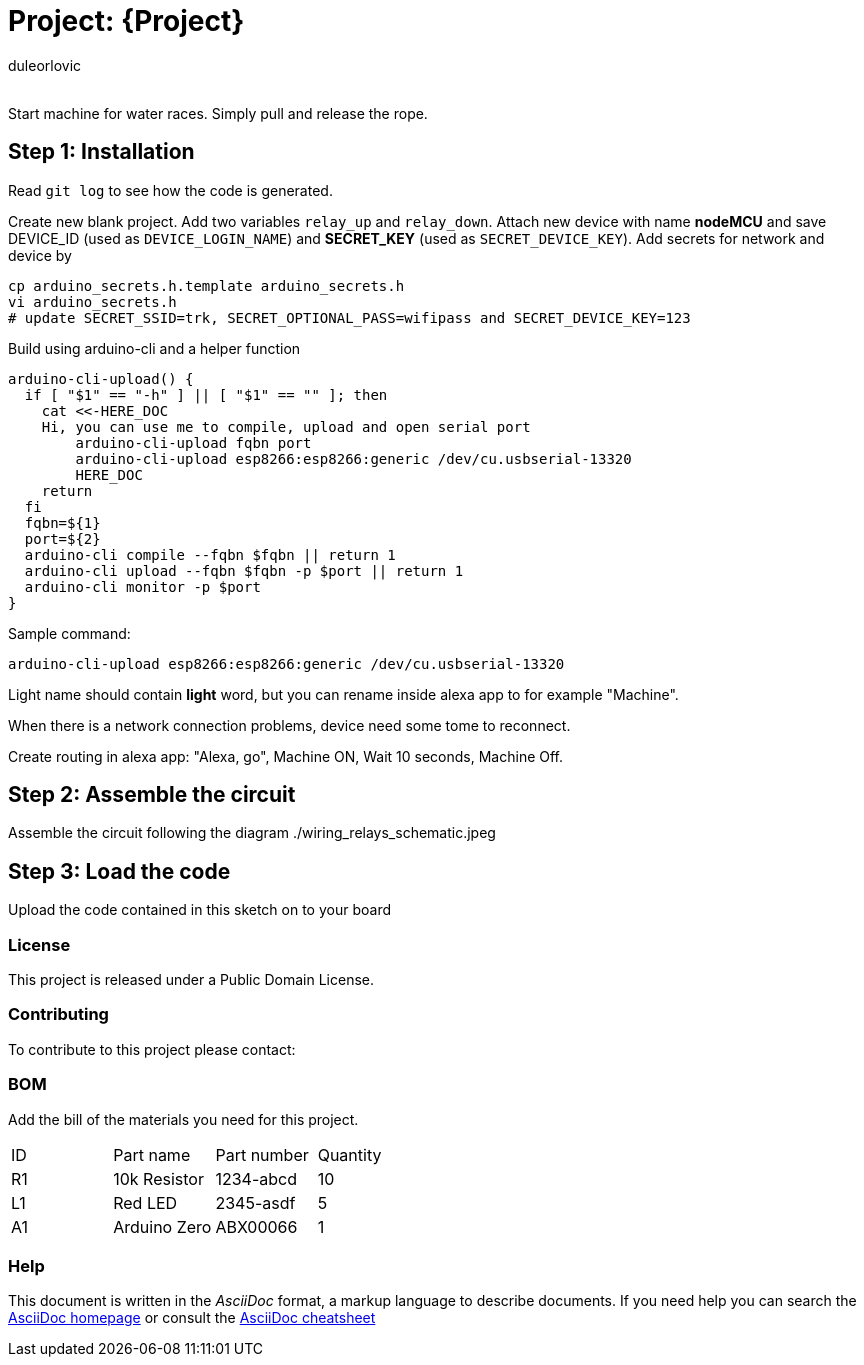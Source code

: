 :Author: duleorlovic
:Email:
:Date: 18/11/2022
:Revision: version#
:License: Public Domain

= Project: {Project}

Start machine for water races. Simply pull and release the rope.

== Step 1: Installation

Read `git log` to see how the code is generated.

Create new blank project.
Add two variables `relay_up` and `relay_down`.
Attach new device with name *nodeMCU* and save DEVICE_ID (used as
`DEVICE_LOGIN_NAME`) and *SECRET_KEY* (used as `SECRET_DEVICE_KEY`).
Add secrets for network and device by
```
cp arduino_secrets.h.template arduino_secrets.h
vi arduino_secrets.h
# update SECRET_SSID=trk, SECRET_OPTIONAL_PASS=wifipass and SECRET_DEVICE_KEY=123
```

Build using arduino-cli and a helper function
```
arduino-cli-upload() {
  if [ "$1" == "-h" ] || [ "$1" == "" ]; then
    cat <<-HERE_DOC
    Hi, you can use me to compile, upload and open serial port
        arduino-cli-upload fqbn port
        arduino-cli-upload esp8266:esp8266:generic /dev/cu.usbserial-13320
	HERE_DOC
    return
  fi
  fqbn=${1}
  port=${2}
  arduino-cli compile --fqbn $fqbn || return 1
  arduino-cli upload --fqbn $fqbn -p $port || return 1
  arduino-cli monitor -p $port
}
```
Sample command:
```
arduino-cli-upload esp8266:esp8266:generic /dev/cu.usbserial-13320
```

Light name should contain *light* word, but you can rename inside alexa app to
for example "Machine".

When there is a network connection problems, device need some tome to reconnect.

Create routing in alexa app: "Alexa, go", Machine ON, Wait 10 seconds, Machine
Off.

== Step 2: Assemble the circuit

Assemble the circuit following the diagram ./wiring_relays_schematic.jpeg

== Step 3: Load the code

Upload the code contained in this sketch on to your board

=== License
This project is released under a {License} License.

=== Contributing
To contribute to this project please contact: 

=== BOM
Add the bill of the materials you need for this project.

|===
| ID | Part name      | Part number | Quantity
| R1 | 10k Resistor   | 1234-abcd   | 10       
| L1 | Red LED        | 2345-asdf   | 5        
| A1 | Arduino Zero   | ABX00066    | 1        
|===


=== Help
This document is written in the _AsciiDoc_ format, a markup language to describe documents. 
If you need help you can search the http://www.methods.co.nz/asciidoc[AsciiDoc homepage]
or consult the http://powerman.name/doc/asciidoc[AsciiDoc cheatsheet]
